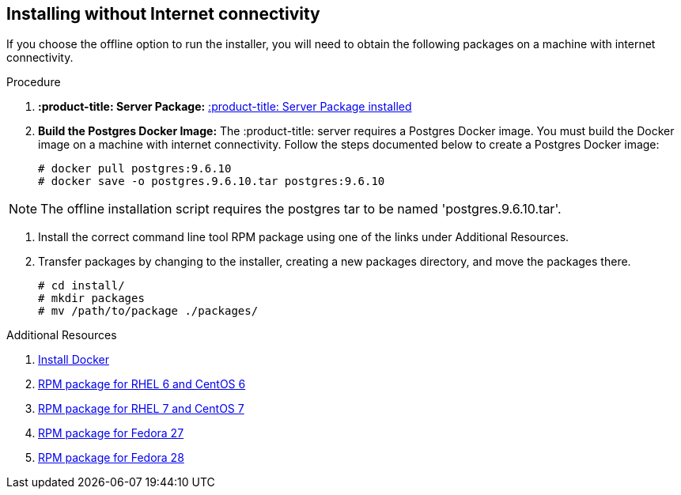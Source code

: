 [id='proc-install-:product-title_cmd:-no-connectivity']

== Installing without Internet connectivity

If you choose the offline option to run the installer, you will need to obtain the following packages on a machine with internet connectivity.

.Procedure

. *:product-title: Server Package:* https://github.com/:product-title:/:product-title:/releases/download/0.0.46/:product-title:.0.0.46.tar.gz[:product-title: Server Package installed]

. *Build the Postgres Docker Image:* The :product-title: server requires a Postgres Docker image. You must build the Docker image on a machine with internet connectivity. Follow the steps documented below to create a Postgres Docker image:
+
----
# docker pull postgres:9.6.10
# docker save -o postgres.9.6.10.tar postgres:9.6.10
----

[NOTE]
====
The offline installation script requires the postgres tar to be named '+postgres.9.6.10.tar+'.
====

. Install the correct command line tool RPM package using one of the links under Additional Resources.

. Transfer packages by changing to the installer, creating a new packages directory, and move the packages there.
+
----
# cd install/
# mkdir packages
# mv /path/to/package ./packages/
----

.Additional Resources

. https://docs.docker.com/install/[Install Docker]
. https://github.com/:product-title:/:product-title_cmd:/releases/download/0.0.46/:product-title_cmd:-0.0.46-1.git.31.2c63673.el6.noarch.rpm[RPM package for RHEL 6 and CentOS 6]
. https://github.com/:product-title:/:product-title_cmd:/releases/download/0.0.46/:product-title_cmd:-0.0.46-1.git.31.2c63673.el7.noarch.rpm[RPM package for RHEL 7 and CentOS 7]
. https://github.com/:product-title:/:product-title_cmd:/releases/download/0.0.46/:product-title_cmd:-0.0.46-1.git.31.2c63673.fc27.noarch.rpm[RPM package for Fedora 27]
. https://github.com/:product-title:/:product-title_cmd:/releases/download/0.0.46/:product-title_cmd:-0.0.46-1.git.31.2c63673.fc28.noarch.rpm[RPM package for Fedora 28]
